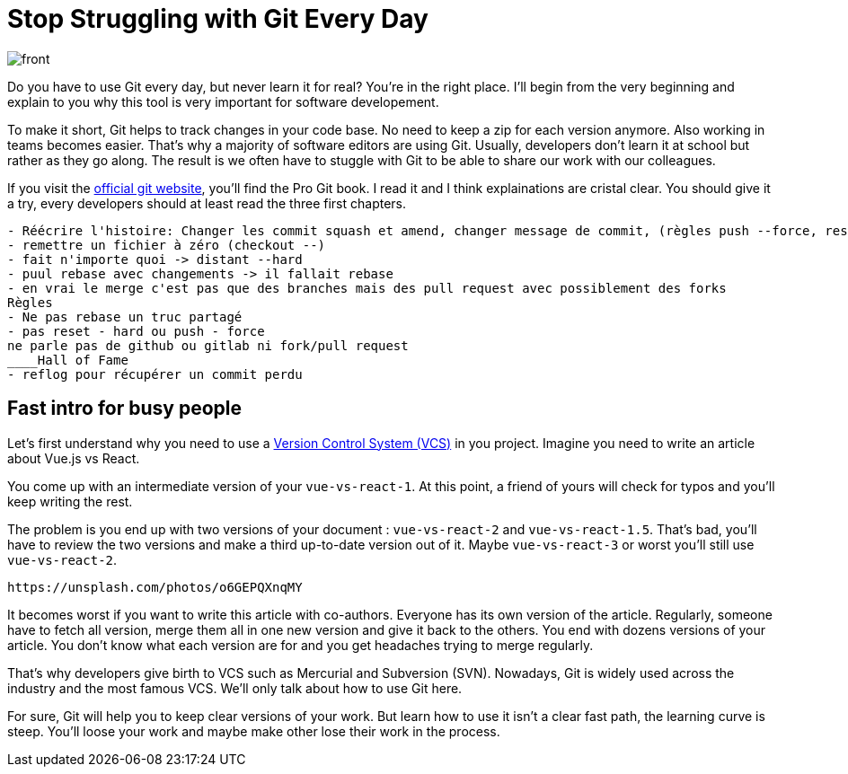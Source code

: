 = Stop Struggling with Git Every Day

image::img/front.jpg[]

////
* https://unsplash.com/photos/eA2t5EvcxU4
 * https://unsplash.com/photos/geNNFqfvw48
 *  https://unsplash.com/photos/bJhT_8nbUA0
 * https://unsplash.com/photos/XGXVwS93Ygs
 * https://unsplash.com/photos/LOHVrTsdvzY
////

Do you have to use Git every day, but never learn it for real?
You're in the right place.
I'll begin from the very beginning and  explain to you why this tool is very important for software developement.

// git-scm c'est le livre mais aussi le site officel
// tout le monde devrais livre au moins dles 3 premiers chapitres
To make it short, Git helps to track changes in your code base.
No need to keep a zip for each version anymore.
Also working in teams becomes easier.
That's why a majority of software editors are using Git.
Usually,  developers don't learn it at school but rather as they go along.
The result is we often have to stuggle with Git to be able to share our work with our colleagues.

If you visit the link:https://git-scm.com/book/en/v2[official git website], you'll find the Pro Git book.
I read it and I think explainations are cristal clear.
You should give it a try, every developers should at least read the three first chapters.

....
- Réécrire l'histoire: Changer les commit squash et amend, changer message de commit, (règles push --force, reset --hard), revert sur premieère partie en plus ??
- remettre un fichier à zéro (checkout --)
- fait n'importe quoi -> distant --hard
- puul rebase avec changements -> il fallait rebase
- en vrai le merge c'est pas que des branches mais des pull request avec possiblement des forks
Règles
- Ne pas rebase un truc partagé
- pas reset - hard ou push - force
ne parle pas de github ou gitlab ni fork/pull request
____Hall of Fame
- reflog pour récupérer un commit perdu
....

== Fast intro for busy people

Let's first understand why you need to use a link:https://en.wikipedia.org/wiki/Version_control[Version Control System (VCS)] in you project.
Imagine you need to write an article about Vue.js vs React.

You come up with an intermediate version of your `vue-vs-react-1`.
At this point, a friend of yours will check for typos and you'll keep writing the rest. 

The problem is you end up with two versions of your document : `vue-vs-react-2` and `vue-vs-react-1.5`.
That's bad, you'll have to review the two versions and make a third up-to-date version out of it.
Maybe `vue-vs-react-3` or worst you'll still use `vue-vs-react-2`.

....
https://unsplash.com/photos/o6GEPQXnqMY
....

It becomes worst if you want to write this article with co-authors.
Everyone has its own version of the article.
Regularly, someone have to fetch all version, merge them all in one new version and give it back to the others.
You end with dozens versions of your article.
You don't know what each version are for and you get headaches trying to merge regularly.

That's why developers give birth to VCS such as Mercurial and Subversion (SVN).
Nowadays, Git is widely used across the industry and the most famous VCS.
We'll only talk about how to use Git here.

For sure, Git will help you to keep clear versions of your work.
But learn how to use it isn't a clear fast path, the learning curve is steep.
You'll loose your work and maybe make other lose their work in the process.